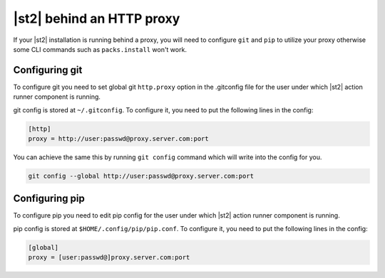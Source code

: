 |st2| behind an HTTP proxy
==========================

If your |st2| installation is running behind a proxy, you will need to configure
``git`` and ``pip`` to utilize your proxy otherwise some CLI commands such as
``packs.install`` won't work.

Configuring git
---------------

To configure git you need to set global git ``http.proxy`` option in the
.gitconfig file for the user under which |st2| action runner component is
running.

git config is stored at ``~/.gitconfig``. To configure it, you need to put
the following lines in the config:

.. sourcecode:: ini

    [http]
    proxy = http://user:passwd@proxy.server.com:port

You can achieve the same this by running ``git config`` command which will
write into the config for you.

.. sourcecode:: bash

    git config --global http://user:passwd@proxy.server.com:port

Configuring pip
---------------

To configure pip you need to edit pip config for the user under which |st2|
action runner component is running.

pip config is stored at ``$HOME/.config/pip/pip.conf``. To configure it, you
need to put the following lines in the config:

.. sourcecode:: ini

    [global]
    proxy = [user:passwd@]proxy.server.com:port
